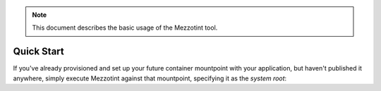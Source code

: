 .. note::
    This document describes the basic usage of the Mezzotint tool.

Quick Start
===========

If you've already provisioned and set up your future container mountpoint with your application, but haven't published it anywhere, simply execute Mezzotint against that mountpoint, specifying it as the `system root`:
